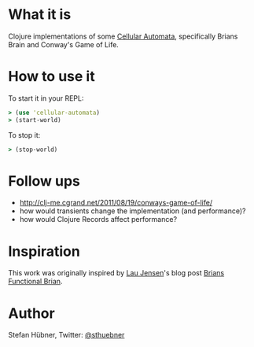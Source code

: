 * What it is

Clojure implementations of some [[http://en.wikipedia.org/wiki/Cellular_automata][Cellular Automata]], specifically Brians
Brain and Conway's Game of Life.

* How to use it

To start it in your REPL:
#+BEGIN_SRC clojure
> (use 'cellular-automata)
> (start-world)
#+END_SRC

To stop it:
#+BEGIN_SRC clojure
> (stop-world)
#+END_SRC

* Follow ups

- http://clj-me.cgrand.net/2011/08/19/conways-game-of-life/
- how would transients change the implementation (and performance)?
- how would Clojure Records affect performance?

* Inspiration

This work was originally inspired by [[http://bestinclass.dk/][Lau Jensen]]'s blog post [[http://www.bestinclass.dk/index.clj/2009/10/brians-functional-brain.html][Brians Functional Brian]].

* Author

Stefan Hübner, Twitter: [[https://twitter.com/sthuebner][@sthuebner]]
